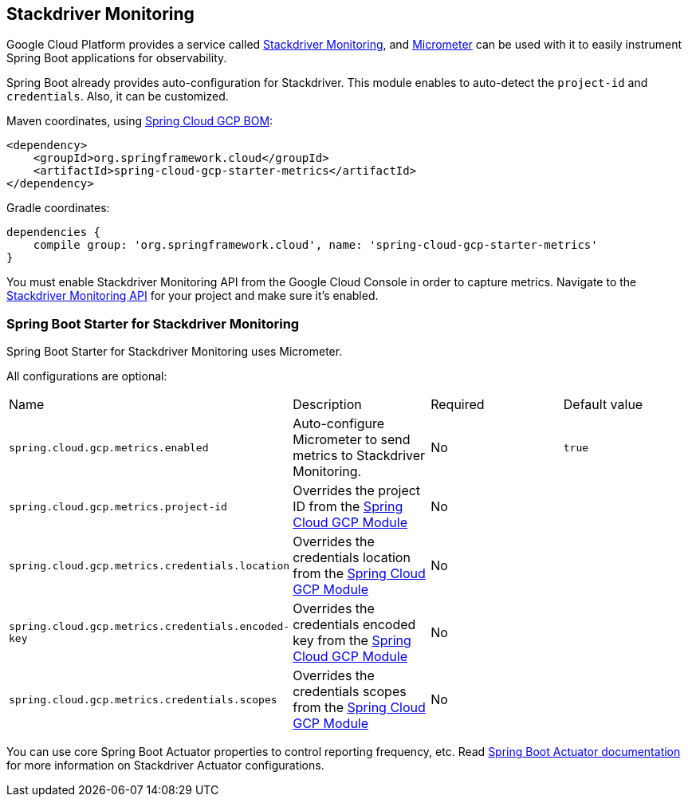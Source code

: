 == Stackdriver Monitoring

Google Cloud Platform provides a service called https://cloud.google.com/monitoring/[Stackdriver Monitoring], and https://micrometer.io/docs/registry/stackdriver[Micrometer] can be used with it to easily instrument Spring Boot applications for observability.

Spring Boot already provides auto-configuration for Stackdriver. This module enables to auto-detect the `project-id` and `credentials`. Also, it can be customized.

Maven coordinates, using <<getting-started.adoc#_bill_of_materials, Spring Cloud GCP BOM>>:

[source,xml]
----
<dependency>
    <groupId>org.springframework.cloud</groupId>
    <artifactId>spring-cloud-gcp-starter-metrics</artifactId>
</dependency>
----

Gradle coordinates:

[source,subs="normal"]
----
dependencies {
    compile group: 'org.springframework.cloud', name: 'spring-cloud-gcp-starter-metrics'
}
----

You must enable Stackdriver Monitoring API from the Google Cloud Console in order to capture metrics.
Navigate to the https://console.cloud.google.com/apis/api/monitoring.googleapis.com/overview[Stackdriver Monitoring API] for your project and make sure it’s enabled.

=== Spring Boot Starter for Stackdriver Monitoring

Spring Boot Starter for Stackdriver Monitoring uses Micrometer.

All configurations are optional:

|===
| Name | Description | Required | Default value
| `spring.cloud.gcp.metrics.enabled` | Auto-configure Micrometer to send metrics to Stackdriver Monitoring. | No | `true`
| `spring.cloud.gcp.metrics.project-id` | Overrides the project ID from the <<spring-cloud-gcp-core,Spring Cloud GCP Module>> | No |
| `spring.cloud.gcp.metrics.credentials.location` | Overrides the credentials location from the <<spring-cloud-gcp-core,Spring Cloud GCP Module>> | No |
| `spring.cloud.gcp.metrics.credentials.encoded-key` | Overrides the credentials encoded key from the <<spring-cloud-gcp-core,Spring Cloud GCP Module>> | No |
| `spring.cloud.gcp.metrics.credentials.scopes` | Overrides the credentials scopes from the <<spring-cloud-gcp-core,Spring Cloud GCP Module>> | No |
|===

You can use core Spring Boot Actuator properties to control reporting frequency, etc.
Read https://docs.spring.io/spring-boot/docs/current/reference/htmlsingle/#production-ready-metrics-export-stackdriver[Spring Boot Actuator documentation] for more information on Stackdriver Actuator configurations.
